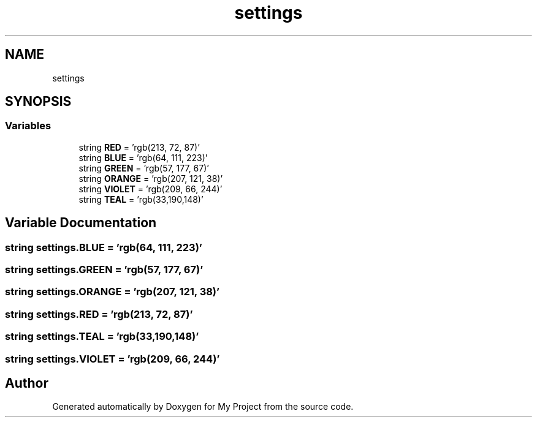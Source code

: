 .TH "settings" 3 "Sun Jul 12 2020" "My Project" \" -*- nroff -*-
.ad l
.nh
.SH NAME
settings
.SH SYNOPSIS
.br
.PP
.SS "Variables"

.in +1c
.ti -1c
.RI "string \fBRED\fP = 'rgb(213, 72, 87)'"
.br
.ti -1c
.RI "string \fBBLUE\fP = 'rgb(64, 111, 223)'"
.br
.ti -1c
.RI "string \fBGREEN\fP = 'rgb(57, 177, 67)'"
.br
.ti -1c
.RI "string \fBORANGE\fP = 'rgb(207, 121, 38)'"
.br
.ti -1c
.RI "string \fBVIOLET\fP = 'rgb(209, 66, 244)'"
.br
.ti -1c
.RI "string \fBTEAL\fP = 'rgb(33,190,148)'"
.br
.in -1c
.SH "Variable Documentation"
.PP 
.SS "string settings\&.BLUE = 'rgb(64, 111, 223)'"

.SS "string settings\&.GREEN = 'rgb(57, 177, 67)'"

.SS "string settings\&.ORANGE = 'rgb(207, 121, 38)'"

.SS "string settings\&.RED = 'rgb(213, 72, 87)'"

.SS "string settings\&.TEAL = 'rgb(33,190,148)'"

.SS "string settings\&.VIOLET = 'rgb(209, 66, 244)'"

.SH "Author"
.PP 
Generated automatically by Doxygen for My Project from the source code\&.
